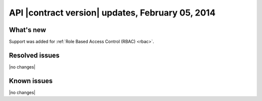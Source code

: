 API |contract version| updates, February 05, 2014
-------------------------------------------------

What's new
~~~~~~~~~~

Support was added for :ref:`Role Based Access Control (RBAC) <rbac>`.

Resolved issues
~~~~~~~~~~~~~~~

|no changes|

Known issues
~~~~~~~~~~~~

|no changes|